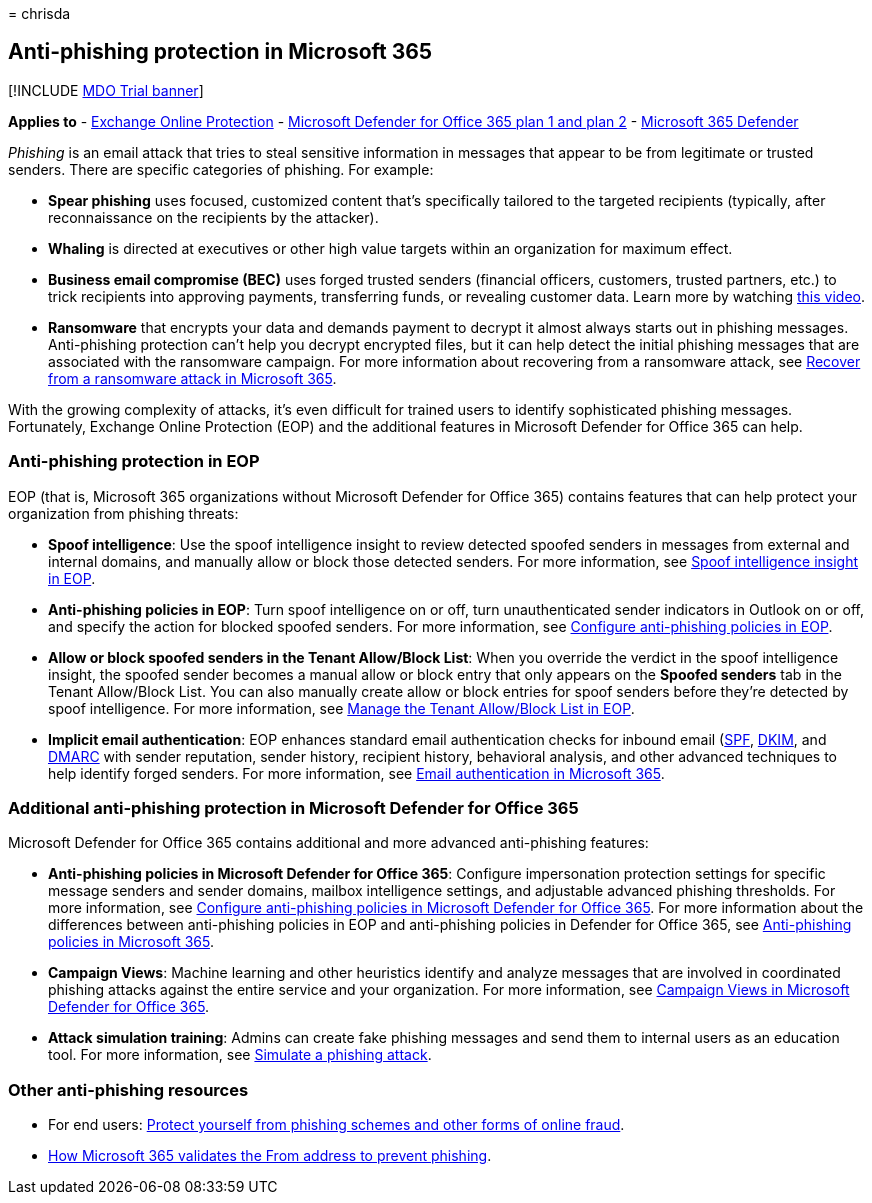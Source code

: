 = 
chrisda

== Anti-phishing protection in Microsoft 365

{empty}[!INCLUDE link:../includes/mdo-trial-banner.md[MDO Trial banner]]

*Applies to* - link:eop-about.md[Exchange Online Protection] -
link:defender-for-office-365.md[Microsoft Defender for Office 365 plan 1
and plan 2] - link:../defender/microsoft-365-defender.md[Microsoft 365
Defender]

_Phishing_ is an email attack that tries to steal sensitive information
in messages that appear to be from legitimate or trusted senders. There
are specific categories of phishing. For example:

* *Spear phishing* uses focused, customized content that’s specifically
tailored to the targeted recipients (typically, after reconnaissance on
the recipients by the attacker).
* *Whaling* is directed at executives or other high value targets within
an organization for maximum effect.
* *Business email compromise (BEC)* uses forged trusted senders
(financial officers, customers, trusted partners, etc.) to trick
recipients into approving payments, transferring funds, or revealing
customer data. Learn more by watching
https://www.youtube.com/watch?v=8Kn31h9HwIQ&list=PL3ZTgFEc7LystRja2GnDeUFqk44k7-KXf&index=2[this
video].
* *Ransomware* that encrypts your data and demands payment to decrypt it
almost always starts out in phishing messages. Anti-phishing protection
can’t help you decrypt encrypted files, but it can help detect the
initial phishing messages that are associated with the ransomware
campaign. For more information about recovering from a ransomware
attack, see link:recover-from-ransomware.md[Recover from a ransomware
attack in Microsoft 365].

With the growing complexity of attacks, it’s even difficult for trained
users to identify sophisticated phishing messages. Fortunately, Exchange
Online Protection (EOP) and the additional features in Microsoft
Defender for Office 365 can help.

=== Anti-phishing protection in EOP

EOP (that is, Microsoft 365 organizations without Microsoft Defender for
Office 365) contains features that can help protect your organization
from phishing threats:

* *Spoof intelligence*: Use the spoof intelligence insight to review
detected spoofed senders in messages from external and internal domains,
and manually allow or block those detected senders. For more
information, see link:anti-spoofing-spoof-intelligence.md[Spoof
intelligence insight in EOP].
* *Anti-phishing policies in EOP*: Turn spoof intelligence on or off,
turn unauthenticated sender indicators in Outlook on or off, and specify
the action for blocked spoofed senders. For more information, see
link:anti-phishing-policies-eop-configure.md[Configure anti-phishing
policies in EOP].
* *Allow or block spoofed senders in the Tenant Allow/Block List*: When
you override the verdict in the spoof intelligence insight, the spoofed
sender becomes a manual allow or block entry that only appears on the
*Spoofed senders* tab in the Tenant Allow/Block List. You can also
manually create allow or block entries for spoof senders before they’re
detected by spoof intelligence. For more information, see
link:tenant-allow-block-list-about.md[Manage the Tenant Allow/Block List
in EOP].
* *Implicit email authentication*: EOP enhances standard email
authentication checks for inbound email
(link:email-authentication-spf-configure.md[SPF],
link:email-authentication-dkim-configure.md[DKIM], and
link:email-authentication-dmarc-configure.md[DMARC] with sender
reputation, sender history, recipient history, behavioral analysis, and
other advanced techniques to help identify forged senders. For more
information, see link:email-authentication-about.md[Email authentication
in Microsoft 365].

=== Additional anti-phishing protection in Microsoft Defender for Office 365

Microsoft Defender for Office 365 contains additional and more advanced
anti-phishing features:

* *Anti-phishing policies in Microsoft Defender for Office 365*:
Configure impersonation protection settings for specific message senders
and sender domains, mailbox intelligence settings, and adjustable
advanced phishing thresholds. For more information, see
link:anti-phishing-policies-mdo-configure.md[Configure anti-phishing
policies in Microsoft Defender for Office 365]. For more information
about the differences between anti-phishing policies in EOP and
anti-phishing policies in Defender for Office 365, see
link:anti-phishing-policies-about.md[Anti-phishing policies in Microsoft
365].
* *Campaign Views*: Machine learning and other heuristics identify and
analyze messages that are involved in coordinated phishing attacks
against the entire service and your organization. For more information,
see link:campaigns.md[Campaign Views in Microsoft Defender for Office
365].
* *Attack simulation training*: Admins can create fake phishing messages
and send them to internal users as an education tool. For more
information, see link:attack-simulation-training-simulations.md[Simulate
a phishing attack].

=== Other anti-phishing resources

* For end users:
https://support.microsoft.com/office/be0de46a-29cd-4c59-aaaf-136cf177d593[Protect
yourself from phishing schemes and other forms of online fraud].
* link:anti-phishing-from-email-address-validation.md[How Microsoft 365
validates the From address to prevent phishing].
